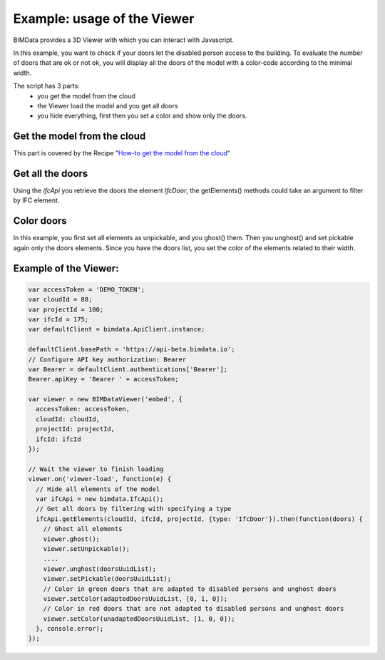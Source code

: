 ===============================
Example: usage of the Viewer
===============================

BIMData provides a 3D Viewer with which you can interact with Javascript.

In this example, you want to check if your doors let the disabled person access to the building.
To evaluate the number of doors that are ok or not ok, you will display all the doors of the model with a color-code according to the minimal width.

The script has 3 parts:
 * you get the model from the cloud
 * the Viewer load the model and you get all doors
 * you hide everything, first then you set a color and show only the doors.

Get the model from the cloud
------------------------------

This part is covered by the Recipe "`How-to get the model from the cloud`_"

Get all the doors
------------------

Using the `ifcApi` you retrieve the doors the element `IfcDoor`, the getElements() methods could take an argument to filter by IFC element.


Color doors
--------------------------------------------

In this example, you first set all elements as unpickable, and you ghost() them. Then you unghost() and set pickable again only the doors elements.
Since you have the doors list, you set the color of the elements related to their width.


Example of the Viewer:
-------------------------

.. code-block:: javascript

      var accessToken = 'DEMO_TOKEN';
      var cloudId = 88;
      var projectId = 100;
      var ifcId = 175;
      var defaultClient = bimdata.ApiClient.instance;
      
      defaultClient.basePath = 'https://api-beta.bimdata.io';
      // Configure API key authorization: Bearer
      var Bearer = defaultClient.authentications['Bearer'];
      Bearer.apiKey = 'Bearer ' + accessToken;
      
      var viewer = new BIMDataViewer('embed', {
        accessToken: accessToken,
        cloudId: cloudId,
        projectId: projectId,
        ifcId: ifcId
      });
      
      // Wait the viewer to finish loading
      viewer.on('viewer-load', function(e) {
        // Hide all elements of the model
        var ifcApi = new bimdata.IfcApi();
        // Get all doors by filtering with specifying a type
        ifcApi.getElements(cloudId, ifcId, projectId, {type: 'IfcDoor'}).then(function(doors) {
          // Ghost all elements
          viewer.ghost();
          viewer.setUnpickable();
          ....
          viewer.unghost(doorsUuidList);
          viewer.setPickable(doorsUuidList);
          // Color in green doors that are adapted to disabled persons and unghost doors
          viewer.setColor(adaptedDoorsUuidList, [0, 1, 0]);
          // Color in red doors that are not adapted to disabled persons and unghost doors
          viewer.setColor(unadaptedDoorsUuidList, [1, 0, 0]);
        }, console.error);
      });


.. raw:: html
   :file: ../_static/st_iframe.html



.. _How-to get the model from the cloud: get_model_from_cloud